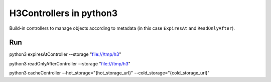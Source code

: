 H3Controllers in python3
===========================

Build-in controllers to manage objects according to metadata (in this case ``ExpiresAt`` and ``ReadOnlyAfter``).

Run
------------

python3 expiresAtController --storage "file:///tmp/h3"

python3 readOnlyAfterController --storage "file:///tmp/h3"

python3 cacheController --hot_storage="{hot_storage_url}" --cold_storage="{cold_storage_url}"

